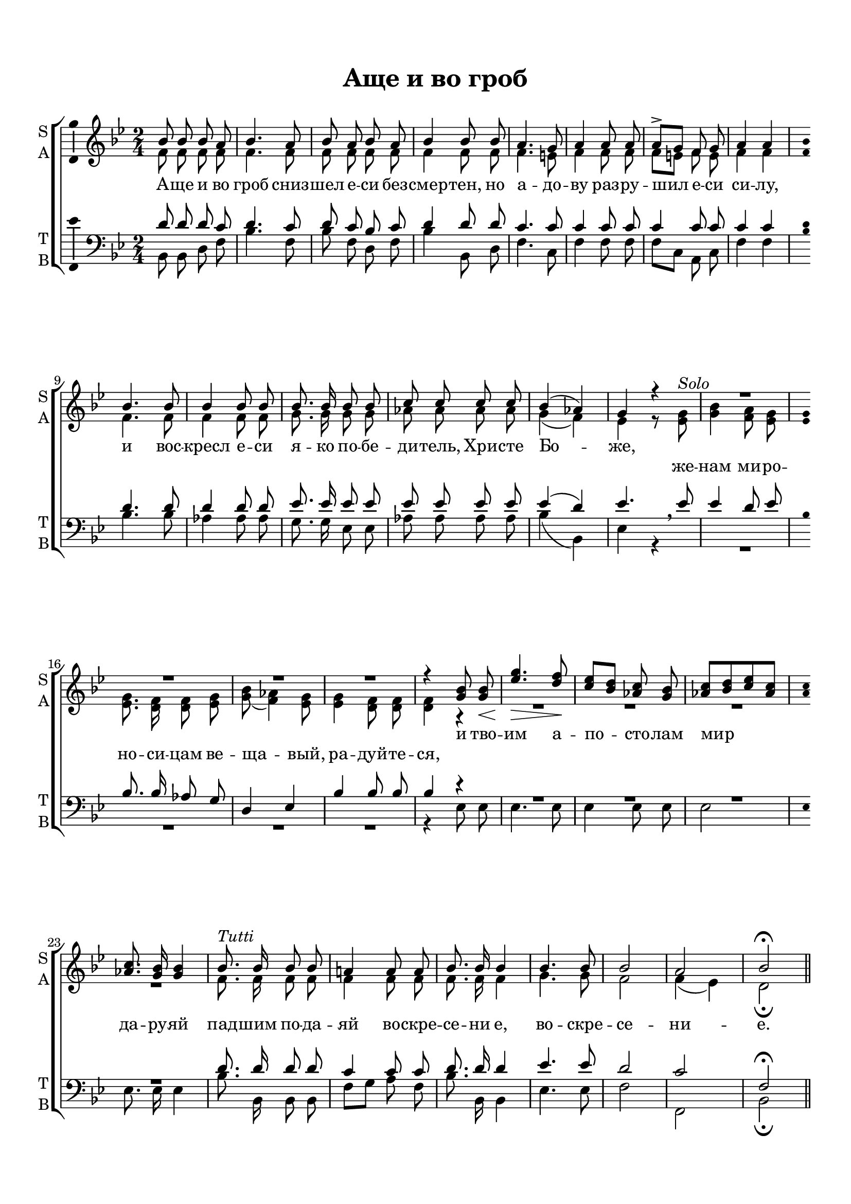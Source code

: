  \version "2.18.0"

keyTime = { \time 2/4 \key bes \major }

soprano = \relative c''  {
	\autoBeamOff
        bes8 bes bes a | bes4. a8 | bes8 a bes a | bes4 bes8 bes | a4. g8 |
        a4 a8 a | a8^>[ g] f g | a4 a | bes4. bes8 | bes4 bes8 bes |
        bes8. bes16 bes8 bes | c c c c | bes4( aes) | g r |
        R2*4
        r4 <g bes>8 q\< | <ees' g>4.\> <d f>8\! |
        <c ees>8[ <bes d>] <aes c> <g bes> | <aes c>[ <bes d> <c ees> <aes c>] |
        q8. <g bes>16 q4 |
        bes8.^\markup {\italic Tutti }  bes16 bes8 bes | a!4 a8 a | bes8. bes16 bes4 | bes4. bes8 |
        bes2 | a | bes\fermata \bar "||"
}

alto = \relative a' {
	\autoBeamOff
	f8 f f f | f4. f8 | f f f f | f4 f8 f | f4. e8 |
	f4 f8 f | f[ e] f e | f4 f | f4. f8 | f4 f8 f |
	g8. g16 g8 g | aes aes aes aes | g4( f) | ees r8 <ees g>^\markup {\italic Solo } |
	<g bes>4 <f a>8 <ees g> | q8. <d f>16 q8 <ees g> |
	<g bes>( <f aes>4) <ees g>8 | q4 <d f>8 q | q4 r4 |
	R2*4
	f8. f16 f8 f | f4 f8 f | f8. f16 f4 | g4. g8 | f2 | f4( ees) | d2\fermata
	
}

tenor = \relative c' {
	\autoBeamOff
	d8 d d c | d4. c8 | d8 c bes c | d4 d8 d | c4. c8 |
	c4 c8 c | c4 c8 c | c4 c | d4. d8 | d4 d8 d |
	ees8. ees16 ees8 ees | ees ees ees ees | ees4( d) | ees4. \breathe ees8 |
	ees4 d8 ees | bes8. bes16 aes8 g | d4 ees | bes' bes8 bes | bes4 r4 |
	R2*4
	d8. d16 d8 d | c4 c8 c | d8. d16 d4 | ees4. ees8 | d2 | c | f,\fermata
}

bass = \relative c {
	\autoBeamOff
	bes8 bes d f | bes4. f8 | bes f d f | bes4 bes,8 d | f4. c8 |
	f4 f8 f | f[ c] a c | f4 f | bes4. bes8 | aes4 aes8 aes |
	g8. g16 ees8 ees | aes aes aes aes | bes4( bes,) | ees r4
	R2*4
	r4 ees8 ees |ees4. ees8 | ees4 ees8 ees | ees2 | ees8. ees16 ees4 |
	bes'8. bes,16 bes8 bes | f'[ g] a f | bes8. bes,16 bes4 | ees4. ees8 | f2 | f, | bes\fermata
	     
}


lyrsoprano = \lyricmode {
	А -- ще и во гроб сниз -- шел е -- си без -- смер -- тен,
	но а -- до -- ву раз -- ру -- шил е -- си си -- лу,
	и вос -- кресл е -- си я -- ко по -- бе -- ди -- тель, Хри -- сте Бо -- же,
	% же -- нам ми -- ро -- но -- си -- цам ве -- ща -- вый, ра -- дуй -- те -- ся,
	и тво -- им а -- по -- сто -- лам мир да -- ру -- яй
	пад -- шим по -- да -- яй  во -- скре -- се -- ни е, во -- скре -- се -- ни -- е.
}

lyralto = \lyricmode {
      \repeat unfold 38 { \skip 1 }
  	%А -- ще и во гроб сниз -- шел е -- си без -- смер -- тен,
	%но а -- до -- ву раз -- ру -- шил е -- си си -- лу,
	%и вос -- кресл е -- си я -- ко по -- бе -- ди -- тель, Хри -- сте Бо -- же,
	же -- нам ми -- ро -- но -- си -- цам ве -- ща -- вый, ра -- дуй -- те -- ся,
	%и тво -- им а -- по -- сто -- лам мир да -- ру -- яй
	%пад -- шим по -- да -- яй  во -- скре -- се -- ни е, во -- скре -- се -- ни -- е.
}

#(set-default-paper-size "a4") 
\paper { 
  indent = 0
  top-margin = 15
  left-margin = 15
  right-margin = 10
  bottom-margin = 15
  ragged-bottom = ##f
  ragged-last-bottom = ##f
}

\header {
	  title = #"Аще и во гроб"
		subtitle = #" "
		%composer = #"Ф.Е.Степанов"
	  tagline = ##f
	}
	
\score { 
  \new ChoirStaff  <<

	% Партия сопрано и альта
    \new Staff = "sa" <<
	\set Staff.instrumentName = \markup { \column { "S" \line { "A" } } }
	\set Staff.shortInstrumentName = \markup { \column { "S" \line { "A" } } }
      \clef treble
      \new Voice = "Sop" { \voiceOne \keyTime \soprano }
      \new Voice = "Alto" { \voiceTwo \alto }
    >>
	\new Lyrics \lyricsto "Sop" { \lyrsoprano }
	\new Lyrics \lyricsto "Alto" { \lyralto }

    
	% партия баса и тенора
    \new Staff = "tb" <<
	\set Staff.instrumentName = \markup { \column { "T" \line { "B" } } }
	\set Staff.shortInstrumentName = \markup { \column { "T" \line { "B" } } }
      \clef "bass"
      \new Voice = "Tenor" { \voiceOne \keyTime \tenor }
      \new Voice = "Bass" { \voiceTwo \bass }
    >>
    
  >>
  \layout { \context {
      \Staff
      % удаляем обозначение темпа из общего плана
      \consists "Custos_engraver"
      %\override Custos.stencil = #(make-circle-stencil 0.5 0 #t)
      \override Custos.stencil = #ly:text-interface::print
      \override Custos.text = \markup { \musicglyph #"noteheads.s2solFunk" }
      \consists "Ambitus_engraver"
            }
  }
  \midi { \tempo 4=120 }
}
